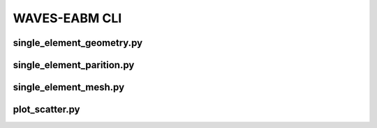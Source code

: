.. _sphinx_cli:

##############
WAVES-EABM CLI
##############

single_element_geometry.py
==========================

.. argparse::
    :ref: eabm_package.single_element_geometry.get_parser

single_element_parition.py
==========================

.. argparse::
    :ref: eabm_package.single_element_partition.get_parser

single_element_mesh.py
======================

.. argparse::
    :ref: eabm_package.single_element_mesh.get_parser

plot_scatter.py
==========================

.. argparse::
    :ref: eabm_package.plot_scatter.get_parser
